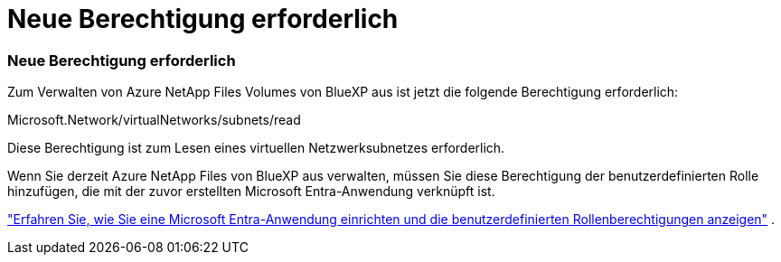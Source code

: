 = Neue Berechtigung erforderlich
:allow-uri-read: 




=== Neue Berechtigung erforderlich

Zum Verwalten von Azure NetApp Files Volumes von BlueXP aus ist jetzt die folgende Berechtigung erforderlich:

Microsoft.Network/virtualNetworks/subnets/read

Diese Berechtigung ist zum Lesen eines virtuellen Netzwerksubnetzes erforderlich.

Wenn Sie derzeit Azure NetApp Files von BlueXP aus verwalten, müssen Sie diese Berechtigung der benutzerdefinierten Rolle hinzufügen, die mit der zuvor erstellten Microsoft Entra-Anwendung verknüpft ist.

https://docs.netapp.com/us-en/bluexp-azure-netapp-files/task-set-up-azure-ad.html["Erfahren Sie, wie Sie eine Microsoft Entra-Anwendung einrichten und die benutzerdefinierten Rollenberechtigungen anzeigen"] .
